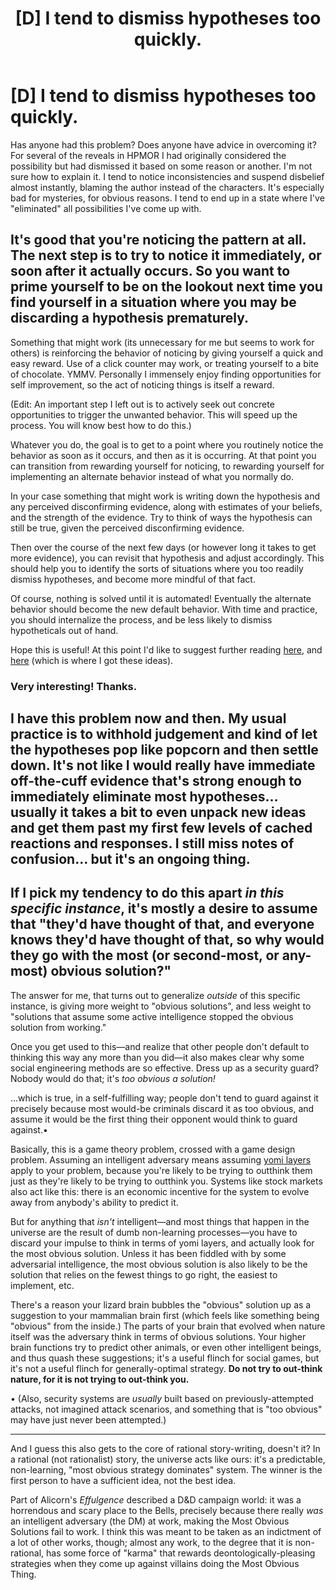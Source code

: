 #+TITLE: [D] I tend to dismiss hypotheses too quickly.

* [D] I tend to dismiss hypotheses too quickly.
:PROPERTIES:
:Author: TimTravel
:Score: 6
:DateUnix: 1425104025.0
:DateShort: 2015-Feb-28
:END:
Has anyone had this problem? Does anyone have advice in overcoming it? For several of the reveals in HPMOR I had originally considered the possibility but had dismissed it based on some reason or another. I'm not sure how to explain it. I tend to notice inconsistencies and suspend disbelief almost instantly, blaming the author instead of the characters. It's especially bad for mysteries, for obvious reasons. I tend to end up in a state where I've "eliminated" all possibilities I've come up with.


** It's good that you're noticing the pattern at all. The next step is to try to notice it immediately, or soon after it actually occurs. So you want to prime yourself to be on the lookout next time you find yourself in a situation where you may be discarding a hypothesis prematurely.

Something that might work (its unnecessary for me but seems to work for others) is reinforcing the behavior of noticing by giving yourself a quick and easy reward. Use of a click counter may work, or treating yourself to a bite of chocolate. YMMV. Personally I immensely enjoy finding opportunities for self improvement, so the act of noticing things is itself a reward.

(Edit: An important step I left out is to actively seek out concrete opportunities to trigger the unwanted behavior. This will speed up the process. You will know best how to do this.)

Whatever you do, the goal is to get to a point where you routinely notice the behavior as soon as it occurs, and then as it is occurring. At that point you can transition from rewarding yourself for noticing, to rewarding yourself for implementing an alternate behavior instead of what you normally do.

In your case something that might work is writing down the hypothesis and any perceived disconfirming evidence, along with estimates of your beliefs, and the strength of the evidence. Try to think of ways the hypothesis can still be true, given the perceived disconfirming evidence.

Then over the course of the next few days (or however long it takes to get more evidence), you can revisit that hypothesis and adjust accordingly. This should help you to identify the sorts of situations where you too readily dismiss hypotheses, and become more mindful of that fact.

Of course, nothing is solved until it is automated! Eventually the alternate behavior should become the new default behavior. With time and practice, you should internalize the process, and be less likely to dismiss hypotheticals out of hand.

Hope this is useful! At this point I'd like to suggest further reading [[http://agentyduck.blogspot.com/p/microrationality.html?m=1][here]], and [[http://agentyduck.blogspot.com/2014/12/how-to-train-noticing.html?m=][here]] (which is where I got these ideas).
:PROPERTIES:
:Score: 7
:DateUnix: 1425145471.0
:DateShort: 2015-Feb-28
:END:

*** Very interesting! Thanks.
:PROPERTIES:
:Author: TimTravel
:Score: 1
:DateUnix: 1425156193.0
:DateShort: 2015-Mar-01
:END:


** I have this problem now and then. My usual practice is to withhold judgement and kind of let the hypotheses pop like popcorn and then settle down. It's not like I would really have immediate off-the-cuff evidence that's strong enough to immediately eliminate most hypotheses... usually it takes a bit to even unpack new ideas and get them past my first few levels of cached reactions and responses. I still miss notes of confusion... but it's an ongoing thing.
:PROPERTIES:
:Author: tvcgrid
:Score: 2
:DateUnix: 1425110184.0
:DateShort: 2015-Feb-28
:END:


** If I pick my tendency to do this apart /in this specific instance/, it's mostly a desire to assume that "they'd have thought of that, and everyone knows they'd have thought of that, so why would they go with the most (or second-most, or any-most) obvious solution?"

The answer for me, that turns out to generalize /outside/ of this specific instance, is giving more weight to "obvious solutions", and less weight to "solutions that assume some active intelligence stopped the obvious solution from working."

Once you get used to this---and realize that other people don't default to thinking this way any more than you did---it also makes clear why some social engineering methods are so effective. Dress up as a security guard? Nobody would do that; it's /too obvious a solution!/

...which is true, in a self-fulfilling way; people don't tend to guard against it precisely because most would-be criminals discard it as too obvious, and assume it would be the first thing their opponent would think to guard against.•

Basically, this is a game theory problem, crossed with a game design problem. Assuming an intelligent adversary means assuming [[http://www.sirlin.net/ptw-book/7-spies-of-the-mind][yomi layers]] apply to your problem, because you're likely to be trying to outthink them just as they're likely to be trying to outthink you. Systems like stock markets also act like this: there is an economic incentive for the system to evolve away from anybody's ability to predict it.

But for anything that /isn't/ intelligent---and most things that happen in the universe are the result of dumb non-learning processes---you have to discard your impulse to think in terms of yomi layers, and actually look for the most obvious solution. Unless it has been fiddled with by some adversarial intelligence, the most obvious solution is also likely to be the solution that relies on the fewest things to go right, the easiest to implement, etc.

There's a reason your lizard brain bubbles the "obvious" solution up as a suggestion to your mammalian brain first (which feels like something being "obvious" from the inside.) The parts of your brain that evolved when nature itself was the adversary think in terms of obvious solutions. Your higher brain functions try to predict other animals, or even other intelligent beings, and thus quash these suggestions; it's a useful flinch for social games, but it's not a useful flinch for generally-optimal strategy. *Do not try to out-think nature, for it is not trying to out-think you.*

• (Also, security systems are /usually/ built based on previously-attempted attacks, not imagined attack scenarios, and something that is "too obvious" may have just never been attempted.)

--------------

And I guess this also gets to the core of rational story-writing, doesn't it? In a rational (not rationalist) story, the universe acts like ours: it's a predictable, non-learning, "most obvious strategy dominates" system. The winner is the first person to have a sufficient idea, not the best idea.

Part of Alicorn's /Effulgence/ described a D&D campaign world: it was a horrendous and scary place to the Bells, precisely because there really /was/ an intelligent adversary (the DM) at work, making the Most Obvious Solutions fail to work. I think this was meant to be taken as an indictment of a lot of other works, though; almost any work, to the degree that it is non-rational, has some force of "karma" that rewards deontologically-pleasing strategies when they come up against villains doing the Most Obvious Thing.
:PROPERTIES:
:Author: derefr
:Score: 2
:DateUnix: 1425753183.0
:DateShort: 2015-Mar-07
:END:
